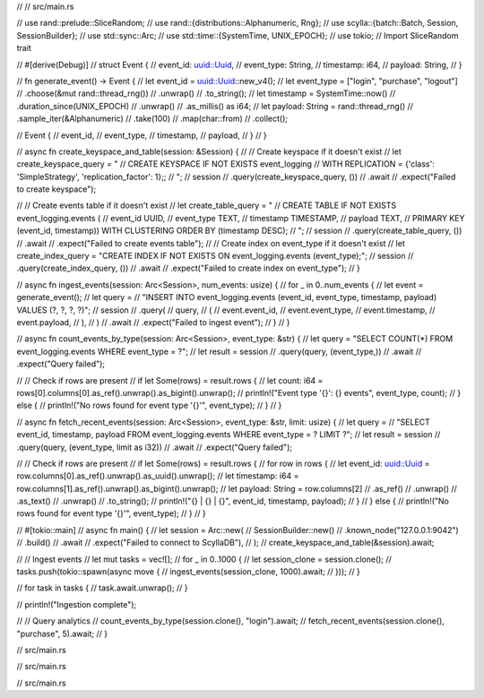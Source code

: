// // src/main.rs

// use rand::prelude::SliceRandom;
// use rand::{distributions::Alphanumeric, Rng};
// use scylla::{batch::Batch, Session, SessionBuilder};
// use std::sync::Arc;
// use std::time::{SystemTime, UNIX_EPOCH};
// use tokio; // Import SliceRandom trait

// #[derive(Debug)]
// struct Event {
//     event_id: uuid::Uuid,
//     event_type: String,
//     timestamp: i64,
//     payload: String,
// }

// fn generate_event() -> Event {
//     let event_id = uuid::Uuid::new_v4();
//     let event_type = ["login", "purchase", "logout"]
//         .choose(&mut rand::thread_rng())
//         .unwrap()
//         .to_string();
//     let timestamp = SystemTime::now()
//         .duration_since(UNIX_EPOCH)
//         .unwrap()
//         .as_millis() as i64;
//     let payload: String = rand::thread_rng()
//         .sample_iter(&Alphanumeric)
//         .take(100)
//         .map(char::from)
//         .collect();

//     Event {
//         event_id,
//         event_type,
//         timestamp,
//         payload,
//     }
// }

// async fn create_keyspace_and_table(session: &Session) {
//     // Create keyspace if it doesn't exist
//     let create_keyspace_query = "
//         CREATE KEYSPACE IF NOT EXISTS event_logging
//         WITH REPLICATION = {'class': 'SimpleStrategy', 'replication_factor': 1};;
//     ";
//     session
//         .query(create_keyspace_query, ())
//         .await
//         .expect("Failed to create keyspace");

//     // Create events table if it doesn't exist
//     let create_table_query = "
//         CREATE TABLE IF NOT EXISTS event_logging.events (
//             event_id UUID,
//             event_type TEXT,
//             timestamp TIMESTAMP,
//             payload TEXT,
//             PRIMARY KEY (event_id, timestamp)) WITH CLUSTERING ORDER BY (timestamp DESC);
//     ";
//     session
//         .query(create_table_query, ())
//         .await
//         .expect("Failed to create events table");
//     // Create index on event_type if it doesn't exist
//     let create_index_query = "CREATE INDEX IF NOT EXISTS ON event_logging.events (event_type);";
//     session
//         .query(create_index_query, ())
//         .await
//         .expect("Failed to create index on event_type");
// }

// async fn ingest_events(session: Arc<Session>, num_events: usize) {
//     for _ in 0..num_events {
//         let event = generate_event();
//         let query =
//             "INSERT INTO event_logging.events (event_id, event_type, timestamp, payload) VALUES (?, ?, ?, ?)";
//         session
//             .query(
//                 query,
//                 (
//                     event.event_id,
//                     event.event_type,
//                     event.timestamp,
//                     event.payload,
//                 ),
//             )
//             .await
//             .expect("Failed to ingest event");
//     }
// }

// async fn count_events_by_type(session: Arc<Session>, event_type: &str) {
//     let query = "SELECT COUNT(*) FROM event_logging.events WHERE event_type = ?";
//     let result = session
//         .query(query, (event_type,))
//         .await
//         .expect("Query failed");

//     // Check if rows are present
//     if let Some(rows) = result.rows {
//         let count: i64 = rows[0].columns[0].as_ref().unwrap().as_bigint().unwrap();
//         println!("Event type '{}': {} events", event_type, count);
//     } else {
//         println!("No rows found for event type '{}'", event_type);
//     }
// }

// async fn fetch_recent_events(session: Arc<Session>, event_type: &str, limit: usize) {
//     let query =
//         "SELECT event_id, timestamp, payload FROM event_logging.events WHERE event_type = ? LIMIT ?";
//     let result = session
//         .query(query, (event_type, limit as i32))
//         .await
//         .expect("Query failed");

//     // Check if rows are present
//     if let Some(rows) = result.rows {
//         for row in rows {
//             let event_id: uuid::Uuid = row.columns[0].as_ref().unwrap().as_uuid().unwrap();
//             let timestamp: i64 = row.columns[1].as_ref().unwrap().as_bigint().unwrap();
//             let payload: String = row.columns[2]
//                 .as_ref()
//                 .unwrap()
//                 .as_text()
//                 .unwrap()
//                 .to_string();
//             println!("{} | {} | {}", event_id, timestamp, payload);
//         }
//     } else {
//         println!("No rows found for event type '{}'", event_type);
//     }
// }

// #[tokio::main]
// async fn main() {
//     let session = Arc::new(
//         SessionBuilder::new()
//             .known_node("127.0.0.1:9042")
//             .build()
//             .await
//             .expect("Failed to connect to ScyllaDB"),
//     );
//     create_keyspace_and_table(&session).await;

//     // Ingest events
//     let mut tasks = vec![];
//     for _ in 0..1000 {
//         let session_clone = session.clone();
//         tasks.push(tokio::spawn(async move {
//             ingest_events(session_clone, 1000).await;
//         }));
//     }

//     for task in tasks {
//         task.await.unwrap();
//     }

//     println!("Ingestion complete");

//     // Query analytics
//     count_events_by_type(session.clone(), "login").await;
//     fetch_recent_events(session.clone(), "purchase", 5).await;
// }

// src/main.rs

// src/main.rs

// src/main.rs